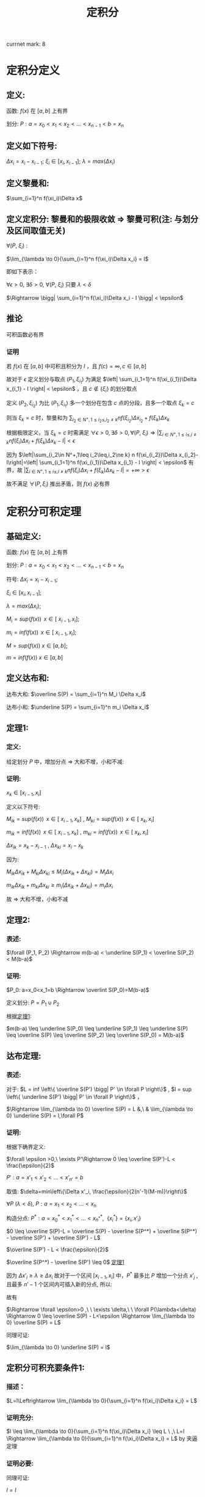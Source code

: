 #+LATEX_CLASS: ctexart
#+OPTIONS: ^:nil
#+TITLE: 定积分

currnet mark: 8

* 定积分定义

** 定义: 

函数: $f(x)$ 在 $\left[a,b\right]$ 上有界

划分: $P: a=x_0<x_1<x_2<...<x_{n-1}<b=x_n$ 

** 定义如下符号:

$\Delta x_i=x_i-x_{i-1}$; $\xi_i \in \left[ x_i, x_{i-1}
\right]$; $\lambda=max(\Delta x_i)$

** 定义黎曼和:

$\sum_{i=1}^n f(\xi_i)\Delta x$

** <<MK6>>定义定积分: 黎曼和的极限收敛 $\Rightarrow$ 黎曼可积(注: 与划分及区间取值无关)

$\forall (P,\ \xi_i)$ :

$\lim_{\lambda \to 0}{\sum_{i=1}^n f(\xi_i)\Delta x_i} = I$ 

即如下表示：

$\forall \epsilon > 0$, $\exists \delta > 0$, $\forall (P,\ \xi_i)$ 只要 $\lambda < \delta$ 

$\Rightarrow \bigg| \sum_{i=1}^n f(\xi_i)\Delta x_i - I \bigg| < \epsilon$

** <<MK4>>推论

可积函数必有界

*** 证明

若 $f(x)$ 在 $[a,b]$ 中可积且积分为 $I$ ，且 $f(c)=\infty,c\in[a,b]$ 

故对于 $\epsilon$ 定义划分与取点 $(P_1,\xi_{i_1})$ 为满足 $\left| \sum_{i_1=1}^n f(\xi_{i_1})\Delta x_{i_1} - I \right| < \epsilon$ ，且 $c\not\in\{\xi_i\}$ 的划分取点

定义  $(P_2,\xi_{i_2})$ 为比 $(P_1,\xi_{i_1})$ 多一个划分在包含 $c$ 点的分段，且多一个取点 $\xi_k=c$

则当 $\xi_k=c$ 时，黎曼和为 $\sum_{i_2\in N^+,1\leq i_2\leq,i_2\ne k} n f(\xi_{i_2})\Delta x_{i_2}+f(\xi_k)\Delta x_k$

根据极限定义，当 $\xi_k=c$ 时需满足 $\forall \epsilon > 0,\exists \delta > 0,\forall (P,\ \xi_i)\Rightarrow \left|\sum_{i\in N^+,1\leq i\leq,i\ne k} n f(\xi_i)\Delta x_i+f(\xi_k)\Delta x_k-I\right|<\epsilon$ 

因为 $\left|\sum_{i_2\in N^+,1\leq i_2\leq,i_2\ne k} n f(\xi_{i_2})\Delta x_{i_2}-I\right|=\left| \sum_{i_1=1}^n f(\xi_{i_1})\Delta x_{i_1} - I \right| < \epsilon$ 有界，故 $\left|\sum_{i\in N^+,1\leq i\leq,i\ne k} n f(\xi_i)\Delta x_i+f(\xi_k)\Delta x_k-I\right|=+\infty>\epsilon$ 

故不满足 $\forall (P,\xi_i)$ 推出矛盾，则 $f(x)$ 必有界

* 定积分可积定理

** 基础定义:

函数: $f(x)$ 在 $\left[a,b\right]$ 上有界

划分: $P: a=x_0<x_1<x_2<...<x_{n-1}<b=x_n$ 

符号: $\Delta x_i=x_i-x_{i-1}$;

     $\xi_i \in \left[ x_i, x_{i-1} \right]$;
    
     $\lambda=max(\Delta x_i)$;

     $M_i = sup(f(x))\,\ x \in \left[\ x_{i-1}, x_i \right]$;

     $m_i = inf(f(x))\,\ x \in \left[\ x_{i-1}, x_i \right]$;

     $M = sup(f(x))\ x \in \left[ a,b \right]$;

     $m = inf(f(x))\ x\in \left[ a,b \right]$

** 定义达布和:

达布大和: $\overline S(P) = \sum_{i=1}^n M_i \Delta x_i$

达布小和: $\underline S(P) = \sum_{i=1}^n m_i \Delta x_i$

** <<L1>> 定理1: 

*** 定义:

给定划分 $P$ 中，增加分点 $\Rightarrow$ 大和不增，小和不减:

*** 证明:

$x_k \in \left[ x_{i-1}, x_i \right]$

定义以下符号: 

$M_{ik} = sup(f(x))\,\ x \in \left[\ x_{i-1}, x_k \right]$ , $M_{ki} = sup(f(x))\,\ x \in \left[\ x_k, x_i \right]$

$m_{ik} = inf(f(x))\,\ x \in \left[\ x_{i-1}, x_k \right]$ , $m_{ki} = inf(f(x))\,\ x \in \left[\ x_k, x_i \right]$

$\Delta x_{ik} = x_k - x_{i - 1}$ , $\Delta x_{ki} = x_i - x_k$ 

因为:

$M_{ik} \Delta x_{ik}  + M_{ki} \Delta x_{ki} \leq M_i (\Delta x_{ik} + \Delta x_{ki}) = M_i \Delta x_i$

$m_{ik} \Delta x_{ik}  + m_{ki} \Delta x_{ki} \geq m_i (\Delta x_{ik} + \Delta x_{ki}) = m_i \Delta x_i$

故 $\Rightarrow$ 大和不增，小和不减

** 定理2:

*** 表述:

$\forall (P_1, P_2) \Rightarrow m(b-a) < \underline S(P_1) < \overline S(P_2) < M(b-a)$

*** 证明:

$P_0: a=x_0<x_1=b \Rightarrow \overlint S(P_0)=M(b-a)$

定义划分: $P = P_1 \cup P_2$

根据[[L1][定理1]]:

$m(b-a) \leq \underline S(P_0) \leq \underline S(P_1) \leq \underline
S(P) \leq \overline S(P) \leq \overline S(P_2) \leq \overline S(P_0) = M(b-a)$

** 达布定理:

*** 表述:
对于: $L = inf \left\{ \overline S(P') \bigg| P' \in \forall P \right\}$ , $l = sup \left\{ \underline S(P') \bigg| P' \in \forall P \right\}$ ，

$\Rightarrow \lim_{\lambda \to 0} \overline S(P) = L &,\ & \lim_{\lambda \to 0} \underline S(P) = l,\forall P$

*** 证明:

根据下确界定义:

$\forall \epsilon >0,\ \exists P'\Rightarrow 0 \leq \overline S(P')-L < \frac{\epsilon}{2}$

$P': a=x'_1<x'_2<...<x'_{n'}=b$

取值: $\delta=min\left\{\Delta x'_i, \frac{\epsilon}{2(n'-1)(M-m)}\right\}$

$\forall P\ (\lambda<\delta)\text{,\ } P: a=x_1<x_2<...<x_n$

构造分点: $P^*: a=x^*_0<x^*_1<...<x_{n^*}^*,\ \ \{x_i^*\} = \{x_i,x'_i \}$

$0 \leq \overline S(P)-L = \overline S(P) - \overline S(P^*) + \overline S(P^*) - \overline S(P') + \overline S(P') - L$

$\overline S(P') - L < \frac{\epsilon}{2}$

$\overline S(P^*) - \overline S(P') \leq 0$ [[L1][定理1]]

因为 $\Delta x'_i \geq \lambda \geq \Delta x_i$ 故对于一个区间 $\left[x_{i-1},x_i\right]$ 中，$P^*$ 最多比 $P$ 增加一个分点 $x'_j$ , 且最多 $n'-1$ 个区间内可插入新的分点, 所以:

\begin{aligned}
\overline S(P) - \overline S(P^*) &= \sum_{i=1}^n M_i(x_i-x_{i-1}) - \sum_{j=1}^{n^*} M_j(x^*_j-x^*_{j-1}) \\
                                  &= \sum_{i:\exists x_{i-1}<x^*_j<x_i}\left\{ M_i(x_i-x_{i-1}) - M_{ij}(x^*_j-x_{i-1}) - M_{ji}(x_i-x^*_j)\right\} \\
                                  &\leq \sum_{i:\exists x_{i-1}<x^*_j<x_i} \left\{M_i(x_i-x_{i-1}) - m_i(x_i-x_{i-1})\right\} \\
                                  &= \sum_{i:\exists x_{i-1}<x^*_j<x_i} \left\{(M-m)\Delta x_i \right\} \\
                                  &\leq \sum_{i:\exists x_{i-1}<x^*_j<x_i} \left\{\frac{\epsilon}{2(n'-1)} \right\} \\
                                  &\leq \frac{\epsilon}{2}
\end{aligned}

故有 

\begin{aligned}
0\leq&\overline S(P)-L\\
=&\overline S(P)-\overline S(P^*)+\overline S(P^*)-\overline S(P')+\overline S(P')-L\\
\leq&\overline S(P)-\overline S(P^*)+\overline S(P')-L\\
<&\frac{\epsilon}{2}+\frac{\epsilon}{2}\\
=&\epsilon
\end{aligned}

$\Rightarrow \forall \epsilon>0 ,\ \  \exists \delta,\ \  \forall P(\lambda<\delta) \Rightarrow 0 \leq \overline S(P) - L<\epsilon \Rightarrow \lim_{\lambda \to 0} \overline S(P) = L$

同理可证:

$\lim_{\lambda \to 0} \underline S(P) = l$

** 定积分可积充要条件1:

*** 描述：

 $L=l\Leftrightarrow \lim_{\lambda \to 0}{\sum_{i=1}^n f(\xi_i)\Delta x_i} = L$

*** 证明充分:

$l \leq \lim_{\lambda \to 0}{\sum_{i=1}^n f(\xi_i)\Delta x_i} \leq L
\ ,\  L=l \Rightarrow \lim_{\lambda \to 0}{\sum_{i=1}^n f(\xi_i)\Delta
x_i} = L$ by 夹逼定理

*** 证明必要:

\begin{aligned}
&\forall \epsilon>0,\  \exists \delta,\ \forall P\ \&\  \forall \xi_i \in [x_{i-1},x_i]\\
&\lambda<\delta \Rightarrow \bigg| \sum_{i=1}^n f(\xi_i)\Delta x_i - I \bigg| < \frac{\epsilon}{2}\\
&\xi'_i:0 \leq M_i-f(\xi'_i)<\frac{\epsilon}{2(b-a)}\\
&\bigg|\sum_{i=1}^n M_i\Delta x_i - I\bigg| \\
&= \bigg|\sum_{i=1}^n M_i\Delta x_i - \sum_{i=1}^n f(\xi'_i)\Delta x_i+ \sum_{i=1}^n f(\xi'_i)\Delta x_i - I\bigg|\\
&\leq \bigg| \sum_{i=1}^n M_i\Delta x_i - \sum_{i=1}^n f(\xi'_i)\Delta x_i \bigg| + \bigg|\sum_{i=1}^n f(\xi'_i)\Delta x_i - I\bigg|\\
&\leq \epsilon\Rightarrow L=I 
\end{aligned}

同理可证:

$l=I$

** <<MK1>>定积分可积充要条件2:

*** 描述:

\begin{aligned}
&\omega_i=M_i-m_i \\
&\lim_{\lambda \to 0} \overline S(P)=\lim_{\lambda \to 0} \underline S(P) \Leftrightarrow \forall P:\lim_{\lambda \to 0} \sum_{i=1}^n \omega_i \Delta x_i = 0
\end{aligned}

*** 证明充分:


\begin{aligned}
&\because \lim_{\lambda \to 0} \overline S(P)=\lim_{\lambda \to 0}\underline S(P) =I \ \&\ \underline S(P) \leq l = I = L \leq \overline S(P)\\
&\therefore \forall \epsilon>0\\ 
&\exists \delta_1,\ \forall \lambda_1<\delta_1 \Rightarrow \forall P_1,\ \overline S(P_1) - I < \frac{\epsilon}{2} \\
&\exists \delta_2,\ \forall \lambda_2<\delta_2 \Rightarrow \forall P_2,\ I - \underline S(P_2) < \frac{\epsilon}{2} \\
&\therefore \forall \lambda < min(\delta_1, \delta_2) \Rightarrow \forall P,\ \overline S(P) - I + I - \underline S(P)=\overline S(P)-\underline S(P)=\sum_{i=1}^n \omega_i \Delta x_i<\epsilon 
\end{aligned}

*** 证明必要:

\begin{aligned}
&\because \lim_{\lambda \to 0} \sum_{i=1}^n \omega_i \Delta x_i = 0\ \&\ \underline S(P) \leq l = I = L \leq \overline S(P)\\
&\therefore \forall \epsilon>0,\ \exists \delta,\ \forall \lambda<\delta \Rightarrow \forall P:\ \  \sum_{i=1}^n \omega_i \Delta x_i < \epsilon\\
&\sum_{i=1}^n \omega_i \Delta x_i\\
&=\sum_{i=1}^n (M_i-m_i) \Delta x_i\\
&=\sum_{i=1}^n M_i \Delta x_i - \sum_{i=1}^n m_i \Delta x_i\\
&=\overline S(P) - \underline S(P) \\
&=\left[ \overline S(P) - I \right] + \left[ I - \underline S(P) \right]<\epsilon\\
&\because \left[ \overline S(P) - I \right]>0 \ \&\ \left[ I - \underline S(P) \right]>0\\
&\therefore \forall \epsilon>0,\ \exists \delta,\ \forall \lambda<\delta\\
&\Rightarrow \forall P\\
&\overline S(P) - I < \epsilon\\
&I - \underline S(P) < \epsilon
\end{aligned}

*** <<MK3>>推论1

若 $f(x)$ 在闭区间 $[a,b]$ 连续，则 $f(x)$ 必可积

**** 证明

要证明推论，可用条件 $\lim_{\lambda \to 0} \sum_{i=1}^n \omega_i \Delta x_i = 0$ 即 $\forall \epsilon_1>0,\exists\delta\Rightarrow \forall P(\lambda<\delta),\sum_{i=1}^n \omega_i \Delta x_i<\epsilon_1$

根据[[K3][康托定理]]可得 $f(x)$ 在 $[a,b]$ 上一致连续，则有 $\forall \epsilon_2>0,\ \exists \delta'>0, \forall |x-y|<\delta'\Rightarrow |f(x)-f(y)|<\epsilon_2$

取 $\epsilon_2=\frac{\epsilon_1}{b-a},\delta=\delta'$ 

则有 $\sum_{i=1}^n\omega_i\Delta x_i<\sum_{i=1}^n\epsilon_2\Delta x_i=\epsilon_2\sum_{i=1}^n\Delta x_i=\frac{\epsilon_1}{b-a}(b-a)=\epsilon_1$

*** 推论2

若 $f(x)$ 在闭区间 $[a,b]$ 单调，则 $f(x)$ 必可积

**** 证明

因为单调有界，则 $f(a)\leq f(x)\leq f(b),x\in[a,b]$ 故有 $0\leq f(x_1)-f(x_2)\leq f(b)-f(a),x_2>x_1,\{x_2,x_2\}\subset[a,b]$

且 $\sum_{i=1}^n\omega_i=\sum_{i=1}^n(f(x_i)-f(x_{i-1}))=f(x_n)-f(x_0)=f(b)-f(a)$

$\forall \epsilon>0$ 取 $\lambda=\frac{\epsilon}{2[f(b)-f(a)]}$ 

则有 $\sum_{i=1}^n\omega_i\Delta x_i\leq\sum_{i=1}^n\omega_i\frac{\epsilon}{2[f(b)-f(a)]}=\frac{\epsilon}{f(b)-f(a)}\sum_{i=1}^n\omega_i=\frac{\epsilon}{2[f(b)-f(a)]}[f(b)-f(a)]=\frac{\epsilon}{2}<\epsilon$

** <<MK2>>定积分可积充要条件3:

*** 描述:

\begin{aligned}
&\omega_i=M_i-m_i \\
&\forall \epsilon > 0, \exists P:\ \sum_{i=1}^n \omega_i \Delta x_i < \epsilon \Leftrightarrow\forall P: \lim_{\lambda \to 0} \sum_{i=1}^n \omega_i \Delta x_i = 0
\end{aligned}

*** 证明充分:

**** 准备工作:

假设 $P^*$ 为在分点 $P$ 上增加分点，根据[[L1][定理1]] (增加分点，大和不增，小和不减):

\begin{aligned}
&\sum_{i=1}^n M_i \Delta x_i \geq \sum_{j=1}^{n^*} M^*_j \Delta x^*_j\\
&-\sum_{i=1}^n m_i \Delta x_i \geq -\sum_{j=1}^{n^*} m^*_j \Delta x^*_j\\
&\Rightarrow \sum_{i=1}^n M_i \Delta x_i-\sum_{i=1}^n m_i \Delta x_i \geq \sum_{j=1}^{n^*} M^*_j \Delta x^*_j -\sum_{j=1}^{n^*} m^*_j \Delta x^*_j\\
&\Rightarrow \sum_{i=1}^n \omega_i \Delta x_i \geq \sum_{j=1}^{n^*} \omega^*_j \Delta x^*_j
\end{aligned}

且:

\begin{aligned}
&\omega_i=M_i-m_i \geq 0
\end{aligned}

**** 证明:

$\forall \epsilon >0,\ \exists P'\Rightarrow 0 \leq \sum_{i=1}^{n'} \omega_i \Delta x'_i < \frac{\epsilon}{2}$

$P': a=x'_1<x'_2<...<x'_{n'}=b$

取值: $\delta=\min\left\{\Delta x'_i, \frac{\epsilon}{2(n'-1)(M-m)}\right\}$

$\forall P\ (\lambda<\delta)\text{,\ } P: a=x_1<x_2<...<x_n$

构造分点: $P^*: a=x^*_0<x^*_1<...<x_{n^*}^*,\ \ \{x_i^*\} = \{x_i,x'_i \}$

因为 $\Delta x'_i \geq \lambda \geq \Delta x_i$ 故对于一个区间 $\left[x_{i-1},x_i\right]$ 中，$P^*$ 最多比 $P$ 增加一个分点 $x'_j$ , 且最多 $n'-1$ 个区间内可插入新的分点, 所以:

\begin{aligned}
\sum_{i=1}^n \omega_i \Delta x_i - \sum_{j=1}^{n^*} \omega^*_j \Delta x^*_j &= \sum_{i=1}^n \omega_i(x_i-x_{i-1}) - \sum_{j=1}^{n^*} \omega^*_j(x^*_j-x^*_{j-1}) \\
                                  &= \sum_{i:\exists x_{i-1}<x^*_j<x_i}\left\{ \omega_i(x_i-x_{i-1}) - \omega_{ij}(x^*_j-x_{i-1}) - \omega_{ji}(x_i-x^*_j)\right\} \\
                                  &\leq \sum_{i:\exists x_{i-1}<x^*_j<x_i} \left\{\omega_i(x_i-x_{i-1})\right\} \\
                                  &\leq \sum_{i:\exists x_{i-1}<x^*_j<x_i} \left\{(M-m)\Delta x_i \right\} \\
                                  &\leq \sum_{i:\exists x_{i-1}<x^*_j<x_i} \left\{\frac{\epsilon}{2(n'-1)} \right\} \\
                                  &\leq \frac{\epsilon}{2}
\end{aligned}

组合上列条件:

\begin{aligned}
\sum_{i=1}^n \omega_i \Delta x_i &=\left\{\sum_{i=1}^n \omega_i \Delta x_i-\sum_{i=1}^{n^*} \omega^*_i \Delta x^*_i \right\} + \left\{\sum_{i=1}^{n^*} \omega^*_i \Delta x^*_i - \sum_{i=1}^{n'} \omega'_i \Delta x_i \right\} + \left\{\sum_{i=1}^{n'} \omega'_i \Delta x_i-0\right\}\\
                                 &\leq \frac{\epsilon}{2} + 0 + \frac{\epsilon}{2} + 0 \\
                                 &= \epsilon
\end{aligned}

所以:

\begin{aligned}
&\left\{ \forall \epsilon > 0, \exists P:\ \sum_{i=1}^n \omega_i \Delta x_i < \epsilon \right\} \Rightarrow \left\{ \forall \epsilon>0,\ \exists \delta,\ \forall \lambda<\delta \Rightarrow \forall P:\ \sum_{i=1}^n \omega_i \Delta x_i \leq \epsilon \right\}
\end{aligned}

*** 证明必要

由[[MK1][可积充要条件2]]可知定积分可积 $\Rightarrow \lim_{\lambda \to 0} \sum_{i=1}^n \omega_i \Delta x_i = 0$

故写出详细定义 $\forall \epsilon>0, \exists \delta, \forall \lambda<\delta\Rightarrow \forall P(\lambda<\delta),\left|\sum_{i=1}^n \omega_i \Delta x_i-0\right|<\epsilon$

且因为 $\omega_i\geq0$ 则有 $\forall\epsilon>0 \exists P(\lambda<\delta)\Righarrow \sum_{i=1}^n \omega_i \Delta x_i<\epsilon$

*** 推论

函数 $f(x)$ 在闭区间 $[a,b]$ 上只有 $k<\infty$ 个不连续点，则 $f(x)$ 必可积

**** 证明

假设不连续点为 $x^*_1<x^*_2<...<x^*_k$ 则有

$\sum_{i=1}^n \omega_i \Delta x_i=\sum_{i=1}^k \omega^*_i \Delta x_i+\sum_{1\leq i\leq n,\{x^*_i\}\cap \{[x_{i-1},x_i]\}=\varnothing }\omega_i \Delta x_i$

当 $\lambda<\delta'=\frac{\epsilon}{2k(M-m)}$ 时则有 

\begin{aligned}
&\forall P\Rightarrow\sum_{i=1}^k \omega^*_i \Delta x_i\leq (M-m)\sum_{i=1}^k \Delta x_i<(M-m)k\frac{\epsilon}{2k(M-m)}\\
\therefore & \sum_{i=1}^k \omega^*_i \Delta x_i<\frac{\epsilon}{2k(M-m)},\forall P\\
\end{aligned}

另外 $\sum_{1\leq i\leq n,\{x^*_i\}\cap \{[x_{i-1},x_i]\}=\varnothing }\omega_i \Delta x_i$ 可视为为多个连续函数的黎曼和

假设包含 $x^*_j$ 包含在划分 $[x_{l_j},x_{u_j}]$ 中 $u_0=0,l_{k+1}=n$ 则

\begin{aligned}
&\sum_{1\leq i\leq n,\{x^*_i\}\cap \{[x_{i-1},x_i]\}=\varnothing }\omega_i \Delta x_i=\sum_{j=1}^{k+1}\left\{\sum_{i=u_{j-1}}^{l_j} \omega_i \Delta x_i\right\}\\
\end{aligned}

其中，任何一个 $\sum_{i=u_{j-1}}^{l_j} \omega_i \Delta x_i$ 可看成在 $[x_{u_{j-1}},x_{l_j}]$ 上的连续函数，则根据[[MK3][推论1]]以及[[MK1][可积充要条件2]] $\forall \epsilon>0,\exists \delta_j,\forall \lambda<\delta_j\Rightarrow \forall P,\sum_{i=u_{j-1}}^{l_j} \omega_i \Delta x_i<\frac{\epsilon}{2(k+1)}$

则当 $\lambda<min(\delta_j)$ 时

\begin{aligned}
\sum_{1\leq i\leq n,\{x^*_i\}\cap \{[x_{i-1},x_i]\}=\varnothing }\omega_i \Delta x_i&=\sum_{j=1}^{k+1}\left\{\sum_{i=u_{j-1}}^{l_j} \omega_i \Delta x_i\right\}\\
&<\sum_{j=1}^{k+1}\left\{\frac{\epsilon}{2(k+1)}\right\}\\
&=\frac{\epsilon}{2(k+1)}(k+1)\\
&=\frac{\epsilon}{2}\\
\end{aligned}

故当 $\lambda<min(\delta',min(\delta_j))$ 时

\begin{aligned}
\sum_{i=1}^n \omega_i \Delta x_i&=\sum_{i=1}^k \omega^*_i \Delta x_i+\sum_{1\leq i\leq n,\{x^*_i\}\cap \{[x_{i-1},x_i]\}=\varnothing }\omega_i \Delta x_i\\
&=\sum_{i=1}^k \omega^*_i \Delta x_i+\sum_{j=1}^{k+1}\left\{\sum_{i=u_{j-1}}^{l_j} \omega_i \Delta x_i\right\}\\
&<\frac{\epsilon}{2}+\frac{\epsilon}{2}\\
&=\epsilon\\
\end{aligned}

* 定积分基本性质

** <<MK5>>线性

*** 描述

若 $f(x),g(x)$ 在区间 $[a,b]$ 上可积，则有 $\int_a^b Af(x)+Bg(x)dx$ 在 $[a,b]$ 上也可积且 $\int_a^b Af(x)+Bg(x)dx=A\int_a^b f(x)dx+B\int_a^b g(x)dx$

*** 证明

$\forall (P,\ \xi_i)$ 写出黎曼和为 $\lim_{\lambda \to 0}\sum_{i=1}^n [Af(\xi_i)+Bg(\xi_i)]\Delta x_i$

根据极限四则运算 $\lim_{\lambda \to 0}{\sum_{i=1}^n [Af(\xi_i)+Bg(\xi_i)]\Delta x_i}=A\lim_{\lambda \to 0}\sum_{i=1}^n f(\xi_i) \Delta x_i+B\lim_{\lambda \to 0}\sum_{i=1}^n g(\xi_i) \Delta x_i$ 

又因为 $f(x),g(x)$ 在区间 $[a,b]$ 上可积，则黎曼和收敛，故 $\int_a^b \{Af(x)+Bg(x)\}dx$ 亦可积 

故写成 $\int_a^b \{Af(x)+Bg(x)\}dx=A\int_a^b f(x)dx+B\int_a^b g(x)dx$

*** 推论

若 $f(x)$ 在区间 $[a,b]$ 上可积， $g(x)$ 仅在有限点与 $f(x)$ 取值不同，则 $g(x)$ 也在 $[a,b]$ 上可积且 $\int_a^b f(x) dx=\int_a^b g(x)dx$

**** 证明

假设不连续点为 $x^*_1<x^*_2<...<x_h<...<x^*_k$ 则 $\forall (P,\xi_i)$ 写出两式相减黎曼和 $\sum_{i=1}^n \left\{f(\xi_i)-g(\xi_i)\right\}\Delta x_i$

假设 $\{x_{v_j}|0\leq j\leq u,j\in N^+\}=\{\xi_i\}\cap\{x^*_h\}$ 故 $u\leq k$ 则有 

\begin{aligned}
\sum_{i=1}^n \left\{f(\xi_i)-g(\xi_i)\right\}\Delta x_i&=\sum_{j=1}^u \left\{f(\xi_{v_j})-g(\xi_{v_j})\right\}\Delta x_{v_j}
\end{aligned}

定义 $M=max\{|f(x)-g(x)|\}$ 故 $\forall \epsilon>0$ 取 $\delta=\frac{\epsilon}{kM}$ 故 $\forall \lambda<\delta$ 有 

\begin{aligned}
&\left|\sum_{j=1}^u \left\{f(\xi_{v_j})-g(\xi_{v_j})\right\}\Delta x_{v_j}\right|\leq \sum_{j=1}^u \left|f(\xi_{v_j})-g(\xi_{v_j})\right|\Delta x_{v_j}\\
&\leq \sum_{j=1}^u M\Delta x_{v_j}< \sum_{j=1}^u M\frac{\epsilon}{kM}=uM\frac{\epsilon}{kM}\leq kM\frac{\epsilon}{kM}\\
&=\epsilon\\
\end{aligned}

综上所述 $\forall \epsilon>0, \exists \delta, \forall \lambda<\delta\Rightarrow \forall(P,\xi_i),\left|\sum_{i=1}^n \left\{f(\xi_i)-g(\xi_i)\right\}\Delta x_i-0\right|<\epsilon$ 即为 $f(x)-g(x)$ 在 $[a,b]$ 上可积，且积分为 $0$ 的定义

则记作 $\int_a^b f(x)-g(x) dx=0$ 又根据定积分线性性质 $f(x),f(x)-g(x)$ 可积，则 $f(x)+g(x)-f(x)=g(x)$ 也可积

且 $\int_a^b f(x)+g(x)-f(x)dx=\int_a^b g(x)dx=\int_a^b f(x)dx+\int_a^b f(x)-g(x)dx=\int_a^b f(x)dx$

** 乘积可积

若 $f(x),g(x)$ 在 $[a,b]$ 上可积，则 $f(x)g(x)$ 在 $[a,b]$ 上也可积

*** 证明

若 $f(x),g(x)$ 在 $[a,b]$ 上可积，根据[[MK4][定积分定义推论]] $f(x),g(x)$ 必有界，假设 $|f(x)|\leq M,|g(x)|\leq M$

则有

\begin{aligned}
&\forall x_1,x_2\in [a,b]\\
&\Rightarrow\\ 
&|f(x_1)g(x_1)-f(x_2)g(x_2)|\\
&=|f(x_1)g(x_1)-f(x_1)g(x_2)+f(x_1)g(x_2)-f(x_2)g(x_2)|\\
&\leq|f(x_1)||g(x_1)-g(x_2)|+|g(x_2)||f(x_1)-f(x_2)|\\
&\leq M[|g(x_1)-g(x_2)|+|f(x_1)-f(x_2)|]$
\end{aligned}

定义在区间 $[x_{i-1},x_i]$ 中 $f(x)g(x)$ 当 $\omega_i=f(x_{i_M})g(x_{i_M})-f(x_{i_m})g(x_{i_m}),\omega_i^f,\omega_i^g$ 分别为函数 $f(x)g(x),f(x),g(x)$ 的振幅，则

\begin{aligned}
&\lim_{\lambda \to 0} \sum_{i=1}^n \omega_i \Delta x_i=\lim_{\lambda \to 0} \sum_{i=1}^n [f(x_{i_M})g(x_{i_M})-f(x_{i_m})g(x_{i_m})] \Delta x_i\\
&=\lim_{\lambda \to 0} \sum_{i=1}^n [|f(x_{i_M})g(x_{i_M})-f(x_{i_m})g(x_{i_m})|] \Delta x_i\\
&\leq \lim_{\lambda \to 0} \sum_{i=1}^n M[|f(x_{i_M})-f(x_{i_m})|+|g(x_{i_M})-g(x_{i_m})|] \Delta x_i\\
&=M\left\{ \lim_{\lambda \to 0} \sum_{i=1}^n|f(x_{i_M})-f(x_{i_m})|\Delta x_i+\lim_{\lambda \to 0} \sum_{i=1}^n|g(x_{i_M})-g(x_{i_m})|\Delta x_i\right\}\\
\because &|f(x_{i_M})-f(x_{i_m})|\leq \omega_i^f,|g(x_{i_M})-g(x_{i_m})|\leq \omega_i^g\\
\therefore &\lim_{\lambda \to 0} \sum_{i=1}^n \omega_i \Delta x_i\\
&\leq M\left\{ \lim_{\lambda \to 0} \sum_{i=1}^n|f(x_{i_M})-f(x_{i_m})|\Delta x_i+\lim_{\lambda \to 0} \sum_{i=1}^n|g(x_{i_M})-g(x_{i_m})|\Delta x_i\right\}\\
&\leq M\left\{ \lim_{\lambda \to 0} \sum_{i=1}^n\omega_i^f\Delta x_i+\lim_{\lambda \to 0} \sum_{i=1}^n\omega_i^g\Delta x_i\right\}\\
\end{aligned}

因为 $f(x),g(x)$ 可积，则根据[[MK1][定积分可积充要条件2]] $\lim_{\lambda \to 0} \sum_{i=1}^n\omega_i^f\Delta x_i=\lim_{\lambda \to 0} \sum_{i=1}^n\omega_i^g\Delta x_i=0$ 故有

$0\leq\lim_{\lambda \to 0} \sum_{i=1}^n \omega_i \Delta x_i\leq M\left\{ \lim_{\lambda \to 0} \sum_{i=1}^n\omega_i^f\Delta x_i+\lim_{\lambda \to 0} \sum_{i=1}^n\omega_i^g\Delta x_i\right\}=M\left\{0+0\right\}=0$

根据夹逼定理 $\lim_{\lambda \to 0} \sum_{i=1}^n \omega_i \Delta x_i=0$ 同样根据[[MK1][定积分可积充要条件2]]可得 $f(x)g(x)$ 可积

** <<MK8>>保序

若 $f(x),g(x)$ 在 $[a,b]$ 上可积，且有 $f(x)\geq g(x),x\in [a,b]$ 则有 $\int_a^b f(x) dx\geq \int_a^b g(x) dx$

*** 证明

根据[[MK5][线性性质]] $\int_a^b f(x) dx-\int_a^b g(x) dx=\int_a^b [f(x)-g(x)] dx$ 且 $f(x)-g(x)\geq 0$ 故推出 $\int_a^b f(x) dx-\int_a^b g(x) dx=\int_a^b [f(x)-g(x)] dx\geq 0\Rightarrow \int_a^b f(x) dx\geq \int_a^b g(x) dx$

** 绝对可积

若 $f(x)$ 在 $[a,b]$ 上可积则 $|f(x)|$ 在 $[a,b]$ 上也可积，且有 $\left|\int_a^b f(x)dx\right|\leq\int_a^b|f(x)|dx$

*** 证明

**** 证明可积

$f(x)$ 可积，则根据[[MK1][定积分可积充要条件2]] $\lim_{\lambda \to 0} \sum_{i=1}^n \omega_i^f \Delta x_i = 0$

定义 $g(x)=|f(x)|$ 则有 $\omega_i^g\leq \omega_i^f\Rightarrow 0\leq\lim_{\lambda \to 0} \sum_{i=1}^n \omega_i^g \Delta x_i\leq \lim_{\lambda \to 0} \sum_{i=1}^n \omega_i^f \Delta x_i=0$

根据夹逼定理 $\lim_{\lambda \to 0} \sum_{i=1}^n \omega_i^g \Delta x_i=0$ 根据[[MK1][定积分可积充要条件2]] $g(x)=|f(x)|$ 可积

**** 证明不等式

由于 $-|f(x)|\leq f(x)\leq|f(x)|$ 故根据[[MK8][保序性]]可得 $\int_a^b-|f(x)|dx\leq \int_a^b f(x)dx\leq\int_a^b|f(x)|dx$

根据[[MK5][线性]] $-\int_a^b|f(x)|dx\leq \int_a^b f(x)dx\leq\int_a^b|f(x)|dx\Rightarrow \left|\int_a^b f(x)dx\right|\leq\int_a^b|f(x)|dx$

** <<MK7>>区间可加

（1）若 $f(x)$ 在 $[a,b]$ 上可积，对于任意 $c\in[a,b]$ , $f(x)$ 在 $[a,c],[c,b]$ 上都可积

（2）若 $f(x)$ 在 $[a,c],[c,b]$ 上都可积，则有 $\int_a^b f(x)dx=\int_a^c f(x)dx+\int_c^b f(x)dx$

*** 证明

**** 证明（1）

根据[[MK1][定积分可积充要条件2]]， $f(x)$ 在 $[a,b]$ 上可积可有 $\forall P\Rightarrow \lim_{\lambda \to 0} \sum_{i=1}^n \omega_i \Delta x_i = 0$

即 $\forall \epsilon>0,\exists \delta,\forall \lambda<\delta\Rightarrow \forall P,\sum_{i=1}^n \omega_i \Delta x_i<\epsilon$

则存在 $P$ 其中1个分点正好为 $C$ ，表述为 $\forall \epsilon >0,\exists P\Rightarrow \sum_{i=1}^k \omega_i \Delta x_i+\sum_{i=k+1}^n \omega_i \Delta x_i<\epsilon$

其中 $x_k=c$ 又因为 $\sum_{i=1}^k \omega_i \Delta x_i>0,\sum_{i=k+1}^n \omega_i \Delta x_i>0$ 故有 

$\forall \epsilon >0,\exists P\Rightarrow \sum_{i=1}^n \omega_i \Delta x_i<\epsilon$ 对于 $x\in[a,c]$

$\forall \epsilon >0,\exists P\Rightarrow \sum_{i=1}^n \omega_i \Delta x_i<\epsilon$ 对于 $x\in[c,b]$

根据[[MK2][定积分可积充要条件3]]推出 $f(x)$ 在 $[a,c],[c,b]$ 上都可积

**** 证明（2）

因为 $f(x)$ 在 $[a,c],[c,b]$ 上可积，则根据[[MK1][定积分可积充要条件2]] 

$\forall \epsilon >0,\exists \delta,\forall \lambda<\delta\Rightarrow \forall P_1, \sum_{i=1}^n \omega_i \Delta x_i<\frac{\epsilon}{2}$ 对于 $x\in[a,c]$

$\forall \epsilon >0,\exists \delta,\forall \lambda<\delta\Rightarrow \forall P_2, \sum_{i=1}^n \omega_i \Delta x_i<\frac{\epsilon}{2}$ 对于 $x\in[c,b]$

则 $\forall \epsilon >0,\exists P\Rightarrow \forall P, \sum_{i=1}^n \omega_i \Delta x_i=\sum_{i=1}^k \omega_i \Delta x_i+\sum_{i=k+1}^n \omega_i \Delta x_i<\frac{\epsilon}{2}+\frac{\epsilon}{2}=\epsilon$ 当 $P$ 的划分为上述 $P_1,P_2$ 的组合时 

故根据[[MK2][定积分可积充要条件3]]推出 $f(x)$ 在 $[a,b]$ 可积

**** 证明 $\int_a^b f(x)dx=\int_a^c f(x)dx+\int_c^b f(x)dx$

根据定积分定义，$\lim_{\lambda \to 0}{\sum_{i=1}^n f(\xi_i)\Delta x_i} = I$ 与划分 $P$ 取点 $\xi_i$ 无关

已经证明 $f(x)$ 在 $[a,b]$ 可积，故 $\lim_{\lambda \to 0}{\sum_{i=1}^n f(\xi_i)\Delta x_i} = I$ 对于任意划分与取点成立

取一类划分 $P'=\{x_i^{'}\}$ 使得其中一点 $x_k^{'}=c$ 则根据极限四则运算，上式可写成

\begin{aligned}
\lim_{\lambda \to 0}{\sum_{i=1}^n f(\xi_i^{'})\Delta x_i^{'}}&=\lim_{\lambda \to 0}\left\{\sum_{i=1}^k f(\xi_i^{'} )+\sum_{i=k+1}^n f(\xi_i^{'})\right\}\Delta x_i^{'}\\
&=\lim_{\lambda \to 0}\sum_{i=1}^k f(\xi_i^{'})\Delta x_i^{'}+\lim_{\lambda \to 0}\sum_{i=k+1}^n f(\xi_i^{'})\Delta x_i^{'}\\
\end{aligned}

根据积分定义 

\begin{aligned}
&\lim_{\lambda \to 0}{\sum_{i=1}^n f(\xi_i^{'})\Delta x_i^{'}}=\int_a^b f(x)dx\\
&\lim_{\lambda \to 0}\sum_{i=1}^k f(\xi_i^{'})\Delta x_i^{'}=\int_a^c f(x) dx\\
&\lim_{\lambda \to 0}\sum_{i=k+1}^n f(\xi_i^{'})\Delta x_i^{'}=\int_c^b f(x)dx\\
\end{aligned}

故推出 $\int_a^b f(x)dx=\int_a^c f(x)dx+\int_c^b f(x)dx$

* 牛顿莱布尼茨公式

** <<L1>>定理1:

*** 描述:

设 $f(x)$ 在 $[a,b]$ 上可积，构造函数:

$F(x)=\int_a^x f(t) dt$

则:

(1) $F(x)$ 在 $[a,b]$ 上连续;
(2) 若 $f(x)$ 连续，则 $F(x)$ 可导，且导数为 $F'(x)=f(x)$

*** 证明连续:

根据[[MK7][积分可加性]]及[[e:/OneDrive/大学物理/Note/DiffEq.org][闭区间连续函数-连续函数定义]]:

\begin{aligned}
&\lim_{\Delta x \to 0}F(x+\Delta x)-F(x)\\
&=\lim_{\Delta x \to 0}\int_a^{x+\Delta x} f(t) dt - \int_a^{x} f(t) dt\\
&=0
\end{aligned}

*** 证明导数:

根据[[e:/OneDrive/数学分析/Note/Chapter 8/Chap8Note.org][积分中值定理-第一积分中值定理]]:

\begin{aligned}
&F(x+\Delta x)-F(x)\\
&=\int_a^{x+\Delta x} f(t) dt - \int_a^{x} f(t) dt\\
&=\int_x^{x+\Delta x} f(t) dt\\
&=f(\xi) \Delta x,\ \ \xi \in [x,x+\Delta x]\\
&\Rightarrow\\
&\frac{F(x+\Delta x)-F(x)}{\Delta x}=f(\xi)\\
&\lim_{\Delta x \to 0}\frac{F(x+\Delta x)-F(x)}{\Delta x}=\lim_{\Delta x \to 0}f(\xi)\\
&\Rightarrow F'(x)=f(x)
\end{aligned}

** 牛顿莱布尼茨公式：

*** 描述：

若 $F(x)$ 是 $f(x)$ 的一个原函数，$f(x)$ 连续则：

$\int_a^b f(x) dx=F(b)-F(a)$

*** 证明：

根据[[L1][定理1]]及积分可加性：

\begin{aligned}
& (F(x)+C)'=\left(\int_t^x f(t) dt+C\right)'=f(x)\\
& \int_a^b f(x) dx = \left[\int_t^b f(x) dx + C\right] - \left[ \int_t^a f(x) dx + C  \right]\\
& = \int_t^b f(x) dx - \int_t^a f(x) dx\\ 
& = F(b)-F(a)
\end{aligned}

又因为 $\left\{\int f(t) dt\right\}'=f(t)$ 则 $\int f(t) dt$ 满足原函数条件，可作为 $F(x) =\int f(t) dt$

* 函数一致连续：

** 函数极限定义

若满足：

\begin{aligned}
\forall \epsilon>0,\ \exists \delta,\ \forall |x-x_0|<\delta \Rightarrow |f(x)-A|<\epsilon
\end{aligned}

则 $\lim_{x\to x_0}f(x_0)=A$ 根据定义 $A$ 为有界实数。

** 连续函数定义

\begin{aligned}
f(x_0)=\lim_{x\to x_0}f(x)
\end{aligned}

** 一致性连续定义

\begin{aligned}
&\forall \epsilon>0,\ \exists \delta>0, \forall |x-y|<\delta\Rightarrow |f(x)-f(y)|<\epsilon
\end{aligned}

** 有界性定理

若函数 $f(x)$ 在闭区间 $[a,b]$ 上连续，则他在 $[a,b]$ 上有界。

*** 证明：

根据闭区间套定理，取闭区间套集合 $\{[a_n,b_n]\}$ 包含 $f(x)$ 无界部分，且 $\xi =\lim_{n\to\infty}a_n=\lim_{n\to\infty}b_n$

由于 $f(x)$ 在 $\xi$ 点连续，则 $\lim_{x\to\xi}f(x)=f(\xi)$ 根据函数极限定义 $f(\xi)$ 为有界实数，与无界假设冲突。

** <<K3>>康托定理（闭区间连续函数一定一致连续）

若函数 $f(x)$ 在闭区间 $[a,b]$ 上连续，则 $f(x)$ 在 $[a,b]$ 上一致连续。

*** 证明：

一致连续定义：

\begin{aligned}
&\forall \epsilon>0,\ \exists \delta, \forall |x-y|<\delta\ \&\ x,y\in [a,b]\Rightarrow |f(x)-f(y)|<\epsilon
\end{aligned}

故用反证法，则：

\begin{aligned}
&\exists \epsilon>0,\ \forall \delta>0, \exists |x-y|<\delta\ \&\ x,y\in [a,b]\Rightarrow |f(x)-f(y)|>\epsilon
\end{aligned}

当 $\delta=\frac{1}{n},\ n\in N^+$ 时，存在点列 $x_n,y_n\in[a,b]:|x_n-y_n|<\frac{1}{n},\ |f(x_n)-f(y_n)|>\epsilon$

根据[[E:\OneDrive\数学分析\Note\Chapter 9\Series.org][Bolzano-Weierstrass定理]]，有界数列 $x_n$ 必有收敛子列，得出 $\lim_{n_k\to\infty}x_{n_k}=\xi,\ \xi\in[a,b]$ ，与之对应 $y_{n_k}$ 使得 $|f(x_{n_k})-f(y_{n_k})|>\epsilon$

又因为 $\lim_{n_k\to\infty}\frac{1}{n_k}=0,\ 0<|x_{n_k}-y_{n_k}|<\frac{1}{n_k}$ ，根据夹逼定理 $\lim_{n_k\to\infty} |x_{n_k}-y_{n_k}|=0$ 根据极限四则运算 $\lim_{n_k\to\infty}x_{n_k}=\lim_{n_k\to\infty}y_{n_k}=\xi$ 

由于 $f(x)$ 在 $\xi$ 点有定义且连续，即 $\lim_{n_k\to\infty}f(x_{n_k})=\lim_{n_k\to\infty}f(y_{n_k})=f(\xi)$ 

故 $\lim_{n_k\to\infty}f(x_{n_k})-f(y_{n_k})=0$ 即： $\forall \epsilon>0,\ \exists N>0, \forall n_k>N \Rightarrow |f(x_{n_k})-f(y_{n_k})|<\epsilon$

故与之前矛盾。

* 定积分换元法

已有定积分 $\int_a^b f(x)dx$ ，若 $x=G(y),\ \frac{dx}{dy}=g(y)$ ，且 $g(y)$ 在 $y\in [c,d]$ 中连续，$f(x)$ 有界，则 $\int_a^b f(x)dx=\int_c^d f[G(y)]g(y)dy$ 

其中 $a=G(c),b=G(d)$

** 证明

*** 条件1：

因为 $g(y)$ 在闭区间内连续，根据[[K3][康托定理]]故有 

$\forall \epsilon>0,\ \exists T>0,\ \forall |\xi-y|<T\ \&\ y\in[c,d] \Rightarrow |g(\xi)-g(y)|<\epsilon$

*** 条件2：

因为 $\frac{dx}{dy}=g(y)$ 根据微分定义则有 $g(y)=\lim_{\Delta y\to 0}\frac{G(y+\Delta y)-G(y)}{\Delta y}$ ，类似于[[K3][康托定理]]可写出反证法条件:

\begin{aligned}
\exists \eplison>0,\forall T'>0, \exists 0<y-y'<T', y,y'\in [c,d]\Rightarrow \left|g(y)-\frac{G(y+\Delta y)-G(y)}{\Delta y}\right| >\epsilon
\end{aligned}

以证明其不成立，故继续写出极限定义：

\begin{aligned}
&\forall \epsilon>0,\ \exists T'>0,\ \forall 0<\Delta y<T'\ \&\ y\in [c,d]\Rightarrow \left|g(y)-\frac{G(y+\Delta y)-G(y)}{\Delta y}\right| < \epsilon\\
\end{aligned}

*** <<K1>>结合条件1，2：

\begin{aligned}
&\forall \epsilon>0,\ \exists K=min(T,T'),\ \forall 0<\Delta y<T'\ \&\ |\xi-y|<K\ \&\ y\in [c,d]\\
&\Rightarrow \left|g(y)-\frac{G(y+\Delta y)-G(y)}{\Delta y}\right| < \epsilon\\
&\Rightarrow |g(\xi)-g(y)|<\epsilon\\
\therefore & \left|g(y)\Delta y-[G(y+\Delta y)-G(y)]\right| < \epsilon \Delta y\\
\therefore & |g(\xi)\Delta y-g(y)\Delta y|<\epsilon \Delta y\\
\therefore & \left|g(\xi)\Delta y-[G(y+\Delta y)-G(y)]\right|\leq \left|g(y)\Delta y-[G(y+\Delta y)-G(y)]\right|+|g(\xi)\Delta y-g(y)\Delta y|<2\epsilon \Delta y
\end{aligned}

故可得结论:

\begin{aligned}
&\forall \epsilon>0,\ \exists K>0,\ \forall 0<\Delta y<T'\ \&\ |\xi-y|<K\ \&\ y\in [c,d]\\
&\Rightarrow \left|g(\xi)\Delta y-[G(y+\Delta y)-G(y)]\right|<2\epsilon \Delta y
\end{aligned}

*** 写出换元法前后积分黎曼和：

\begin{aligned}
&\lim_{\lambda\to0} \sum_{i=0}^n f(\xi_{i}) \Delta x_i=I\\
&\lim_{\lambda\to0} \sum_{i=0}^n f(G(\xi_{i})) g(\xi_{i}) \Delta y_i\\
\end{aligned}

由于 $x=G(y)$ 为映射关系，故 $y$ 只有单一 $x$ 值与其对应， $x$ 可对应多个 $y$ 值。

*此处先考虑 $x$ 只对应一个 $y$ 值的情况，即 $G(y)$ 严格单调* ，若成立，则<<K2>>:

(1) 假设当 $y$ 的积分路径为 $[u,v],\ [v,w]$ 时， $x$ 取值 $[x_1,x_2],\ [x_2,x_1]$  

(2) 则通过单一对应成立有 $\int_{x_1}^{x_2} f(x) dx=\int_u^v f[G(y)]g(y)dy$ 及 $\int_{x_2}^{x_1} f(x) dx=\int_v^w f[G(y)]g(y)dy$

(3) 故有 $\int_u^w f[G(y)]g(y)dy=\int_u^v f[G(y)]g(y)dy+\int_v^w f[G(y)]g(y)dy=\int_{x_1}^{x_2} f(x) dx+\int_{x_2}^{x_1} f(x) dx=0$

(4) 若 $G(y)$ 在区间内保持不变，则导数 $g(y)$ 为0。

*** 证明极限相减等于零：

由于定积分可积条件为黎曼和与取点和划分无关，且 $x,\ y$ 一一对应，故对于任意划分 $P_y$ 必有 $P_x$ 与之对应，对于任意 $\xi_{yi}$ 必有 $\xi_{xi}$ 与之对应

故对于任意划分 $P_y:c=y_0<y_1..<y_n=d$ ，取对应划分 $P_x:x_i=G(y_i)$ ，对于任意取点 $\xi_{yi}\in[y_i,y_{i+1}]$ 取对应取点 $\xi_{xi}=G(\xi_{yi})$

根据极限可加性:

\begin{aligned}
&\lim_{\lambda\to0} \sum_{i=0}^n f(G(\xi_{yi})) g(\xi_{yi}) \Delta y_i-\lim_{\lambda\to0} \sum_{i=0}^n f(\xi_{xi}) \Delta x_i\\
&=\lim_{\lambda\to0}\left\{\sum_{i=0}^n f(G(\xi_{yi})) g(\xi_{yi}) \Delta y_i-\sum_{i=0}^n f(\xi_{xi}) \Delta x_i\right\}\\
&=\lim_{\lambda\to0}\sum_{i=0}^n f(\xi_{xi})\left\{g(\xi_{yi}) \Delta y_i-\Delta x_i\right\}\\
&=\lim_{\lambda\to0}\sum_{i=0}^n f(\xi_{xi})\left\{g(\xi_{yi}) \Delta y_i-[G(y_i+\Delta y_i)-G(y_i)]\right\}\\
\end{aligned}

假设 $M=max(|f(x)|),\ x\in[a,b]$ ，根据[[K1][之前证明]]:

\begin{aligned}
&\forall \epsilon'=\frac{\epsilon}{2M(d-c)}>0,\ \exists K'>0,\ \forall 0<\Delta y<T'\ \&\ |\xi-y|<K\ \&\ y\in [c,d]\\
&\Rightarrow \left|g(\xi)\Delta y-[G(y+\Delta y)-G(y)]\right|<2\epsilon' \Delta y=\frac{\epsilon}{M(d-c)}\Delta y\\
\end{aligned}

故有:

\begin{aligned}
&\forall \epsilon>0,\ \exists \delta=K'>0,\ \forall 0<\lambda<\delta\\
\Rightarrow &\left|\sum_{i=0}^n f(\xi_{xi})\left\{g(\xi_{yi}) \Delta y_i-[G(y_i+\Delta y_i)-G(y_i)]\right\}\right|\\
&\leq \sum_{i=0}^n |f(\xi_{xi})|\left|g(\xi_{yi}) \Delta y_i-[G(y_i+\Delta y_i)-G(y_i)]\right|\\
&\leq M \sum_{i=0}^n\left|g(\xi_{yi}) \Delta y_i-[G(y_i+\Delta y_i)-G(y_i)]\right|\\
&< M \sum_{i=0}^n \frac{\epsilon}{M(d-c)}\Delta y\\
&=M \frac{\epsilon}{M(d-c)}\sum_{i=0}^n \Delta y\\
&=M \frac{\epsilon}{M(d-c)} (d-c)\\
&=\epsilon
\end{aligned}

所以

\begin{aligned}
&\lim_{\lambda\to0} \sum_{i=0}^n f(G(\xi_{yi})) g(\xi_{yi}) \Delta y_i-\lim_{\lambda\to0} \sum_{i=0}^n f(\xi_{xi}) \Delta x_i=0\\
\Rightarrow & \lim_{\lambda\to0} \sum_{i=0}^n f(G(\xi_{yi})) g(\xi_{yi}) \Delta y_i=\lim_{\lambda\to0} \sum_{i=0}^n f(\xi_{xi}) \Delta x_i\\
\end{aligned}

又由于对于任意划分与取点 $\lim_{\lambda\to0} \sum_{i=0}^n f(\xi_{xi}) \Delta x_i=I$

所以对于任意划分与取点的 $\lim_{\lambda\to0} \sum_{i=0}^n f(G(\xi_{i})) g(\xi_{i}) \Delta y_i=I$ 。

有根据[[K2][之前推导]]，在 $x$ 对应多个 $y$ 时，可通过积分分段分解为多个单调函数，证明上述等式任然成立。

所以有 $\int_a^b f(x)dx=\int_c^d f[G(y)]g(y)dy,\ G(c)=a,G(d)=b$ ，证毕。

* 定积分几何应用

** 三角函数正交性:

*** 定义:

\begin{align*}
\int_{-\pi}^{\pi}{sin(nx)sin(mx)}dx = \left\{
\begin{aligned}
0       & , & if & &  n{\neq}m \\
\pi     & , & if & &  n=m
\end{aligned}
\end{align*}

\begin{align*}
\int_{-\pi}^{\pi}{cos(nx)cos(mx)}dx = \left\{
\begin{aligned}
0       & , & if & &  n{\neq}m \\
\pi     & , & if & &  n=m
\end{aligned}
\end{align*}

$\int_{-\pi}^{\pi}{cos(nx)cos(mx)}dx = 0$

*** 证明:

Since:

$sin(-nx)cos(-mx) = -sin(nx)cos(mx)$
   
Thus:
   
$\int_{-\pi}^{\pi}{sin(nx)cos(mx)}dx = 0$
   
Thus:

\begin{align*}
\int_{-\pi}^{\pi}{sin(nx)sin(mx)}dx &= 2\int_{0}^{\pi}{sin(nx)sin(mx)}dx \\
                                    &= 2\int_{0}^{\pi}{cos((n-m)x) - cos((n+m)x)}dx \\
				        &= \left\{
				        \begin{aligned}
			     	        &2 \int_{0}^{\pi}{1 - cos(2x)}dx = x\bigg|_0^{\pi}-\frac{sin(2x)}{2}\bigg|_0^{\pi} = \pi	   & , & if & &  n=m \\
				        &2 \left\{ \frac{sin((n - m)x)}{n - m} - \frac{sin((n + m)x)}{n + m} \right\} \bigg|_0^{\pi}=0     & , & if & &  n{\neq}m
				        \end{aligned}
\end{align*}

同理可证:

\begin{align*}
\int_{-\pi}^{\pi}{cos(nx)cos(mx)}dx = \left\{
\begin{aligned}
0       & , & if & &  n{\neq}m \\
\pi     & , & if & &  n=m
\end{aligned}
\end{align*}

$\int_{-\pi}^{\pi}{cos(nx)cos(mx)}dx = 0$

** 光滑曲线长度:

*** <<L2>> 光滑曲线定义:

$x'(t),\ y'(t)$ 连续且 $x'(t),y'(t)$ 不同时为零

*** 定义：

\begin{aligned}
&x=x(t) \\
&y=y(t) \\
&t \in \left[T_1, T_2 \right] \\
&P: T_1=t_0<t_1<...<t_n=T_2 \\
&\Delta t_i = t_i - t_{i-1} \\
&\lambda=max(\Delta t_i)\\
&M_i^x = sup(x'(t))\,\ t \in \left[\ t_{i-1}, t_i \right]\\
&M_i^y = sup(y'(t))\,\ t \in \left[\ t_{i-1}, t_i \right]\\
&m_i^x = inf(x'(t))\,\ t \in \left[\ t_{i-1}, t_i \right]\\
&m_i^y = inf(y'(t))\,\ t \in \left[\ t_{i-1}, t_i \right]\\
&\Omega_i^x=M_i^x-m_i^x\\
&\Omega_i^y=M_i^y-m_i^y\\
\end{aligned}

*** 构造和式:

$\sum_{i=1}^n \sqrt{\left[x(t_i)-x(t_{i-1})\right]^2 + \left[y(t_i)-y(t_{i-1})\right]^2 }$

因为[[L2][光滑曲线定义]]及拉格朗日中值定理:

$x(t_i)-x(t_{i-1})=x'(\eta_i)\Delta t_i, \ \eta_i \in \left[t_{i-1},t_i \right]$

$y(t_i)-y(t_{i-1})=y'(\sigma_i)\Delta t_i, \ \sigma_i \in \left[t_{i-1},t_i \right]$

故和式

$=\sum_{i=1}^n \sqrt{x'(\eta_i)^2 + y'(\sigma_i)^2 } \Delta t_i$

*** <<L3>> 证明不等式1:

\begin{aligned}
&\left( x_1 y_2 - x_2 y_1 \right)^2 \geq 0 \\
&\Rightarrow x_1^2 y_2^2 + x_2^2 y_1^2 \geq 2x_1y_1x_2y_2 \\
&\Rightarrow x_1^2y_1^2 + x_2^2y_2^2 + x_1^2 y_2^2 + x_2^2 y_1^2 \geq x_1^2y_1^2 + x_2^2y_2^2 + 2x_1y_1x_2y_2 \\
&\Rightarrow (x_1^2 + x_2^2)(y_1^2 + y_2^2) \geq (x_1y_1 + x_2y_2)^2  \\
&\Rightarrow -2\sqrt{(x_1^2 + x_2^2)(y_1^2 + y_2^2)} \leq -2\sqrt{(x_1y_1 + x_2y_2)^2} \\
&\Rightarrow x_1^2 + x_2^2 + y_1^2 + y_2^2 - 2\sqrt{(x_1^2 + x_2^2)(y_1^2 + y_2^2)} \leq x_1^2 + x_2^2 + y_1^2 + y_2^2 - 2x_1y_1 - 2x_2y_2 \\
&\Rightarrow \left(\sqrt{(x_1^2 + x_2^2)} - \sqrt{(y_1^2 + y_2^2)}\right)^2 \leq (x_1 - y_1)^2 + (x_2 - y_2)^2 \\
&\Rightarrow \bigg| \sqrt{(x_1^2 + x_2^2)} - \sqrt{(y_1^2 + y_2^2)} \bigg| \leq \sqrt{(x_1 - y_1)^2 + (x_2 - y_2)^2} \\
\end{aligned}

*** <<L4>> 证明不等式2:

$\sqrt{(x_1 - y_1)^2 + (x_2 - y_2)^2} \leq \bigg|x_1 - y_1\bigg| + \bigg|x_2 - y_2\bigg|$

直角三角形斜边小于直角边之和，连列不等式1,2得:

$\bigg| \sqrt{(x_1^2 + x_2^2)} - \sqrt{(y_1^2 + y_2^2)} \bigg| \leq \bigg|x_1 - y_1\bigg| + \bigg|x_2 - y_2\bigg|$

*** 证明和式与黎曼和极限相等

\begin{aligned}
&\bigg| \sum_{i=1}^n \sqrt{x'(\eta_i)^2 + y'(\sigma_i)^2 } \Delta t_i - \sum_{i=1}^n \sqrt{x'(\xi_i)^2 + y'(\xi_i)^2 } \Delta t_i \bigg| \\
&=\bigg|\sum_{i=1}^n \left\{ \sqrt{x'(\eta_i)^2 + y'(\sigma_i)^2 } - \sqrt{x'(\xi_i)^2 + y'(\xi_i)^2 \right\} \Delta t_i \bigg|\\
&\leq \sum_{i=1}^n \bigg| \sqrt{x'(\eta_i)^2 + y'(\sigma_i)^2 } - \sqrt{x'(\xi_i)^2 + y'(\xi_i)^2} \bigg| \Delta t_i
\end{aligned}

根据[[L3][不等式1]]和[[L4][不等式2]]:

\begin{aligned}
&\sum_{i=1}^n \bigg|{ \sqrt{x'(\eta_i)^2 + y'(\sigma_i)^2 } - \sqrt{x'(\xi_i)^2 + y'(\xi_i)^2} \bigg| \Delta t_i \\
&\leq \sum_{i=1}^n \bigg| x'(\eta_i) - x'(\xi_i) \bigg| \Delta t_i + \sum_{i=1}^n \bigg| y'(\sigma_i) - y'(\xi_i)\bigg| \Delta t_i \\
&\leq \sum_{i=1}^n \Omega_i^x \Delta t_i + \sum_{i=1}^n \Omega_i^y \Delta t_i 
\end{aligned}

因 $x'(t),\ y'(t)$ 连续,所以 $\Rightarrow x'(t),\ y'(t)$ 可积，故当 $\lambda \to 0$ 时:

\begin{aligned}
&\forall \epsilon>0,\ \ \exists \delta,\ \ \forall \lambda<\delta\\
&\sum_{i=1}^n \Omega_i^x \Delta t_i < \frac{\epsilon}{2},\ \ \sum_{i=1}^n \Omega_i^y \Delta t_i < \frac{\epsilon}{2}\\
&\Rightarrow \bigg| \sum_{i=1}^n \sqrt{x'(\eta_i)^2 + y'(\sigma_i)^2 } \Delta t_i - \sum_{i=1}^n \sqrt{x'(\xi_i)^2 + y'(\xi_i)^2 } \Delta t_i \bigg| \leq \sum_{i=1}^n \Omega_i^x \Delta t_i + \sum_{i=1}^n \Omega_i^y \Delta t_i \leq \epsilon \\
&\Rightarrow \lim_{\lambda \to 0}\left\{\sum_{i=1}^n \sqrt{x'(\eta_i)^2 + y'(\sigma_i)^2 } \Delta t_i - \sum_{i=1}^n \sqrt{x'(\xi_i)^2 + y'(\xi_i)^2 } \Delta t_i\right\}=\lim_{\lambda \to 0}\left\{\sum_{i=1}^n \sqrt{x'(\eta_i)^2 + y'(\sigma_i)^2 } \Delta t_i\right\} - \lim_{\lambda \to 0}\left\{\sum_{i=1}^n \sqrt{x'(\xi_i)^2 + y'(\xi_i)^2 } \Delta t_i\right\}=0 \\
&\Rightarrow \lim_{\lambda \to 0}\left\{\sum_{i=1}^n \sqrt{x'(\eta_i)^2 + y'(\sigma_i)^2 } \Delta t_i\right\} = \lim_{\lambda \to 0}\left\{\sum_{i=1}^n \sqrt{x'(\xi_i)^2 + y'(\xi_i)^2 } \Delta t_i\right\} \\
\end{aligned}

*** 结论:

$L=\int_{T_1}^{T_2}\sqrt{x'(t)^2+y'(t)^2} dt$

** 几何体体积

*** 构造几何体函数表示:

对于 $x \in \left[a,b\right]$ ，垂直于 $x$ 轴平面与几何体截面的面积表示为: $A=A(x)$，可积。

*** 求极限:

\begin{aligned}
&\forall P:\ a=x_0<x_1<...<x_n=b \\
&\forall \xi_i \in [x_{i-1},x_i],\ \ \Delta x_i=x_i-x_{i-1},\ \ \lambda=max(\Delta x_i) \\
&\lim_{\lambda to 0} \left\{\sum_{i=1}^n A(\xi_i) \Delta x_i\right\}\\
&=\int_a^b A(x) dx
\end{aligned}

** 旋转曲面面积:

*** [[L2][要求光滑曲线]]

*** 定义符号:

\begin{aligned}
& y=y(t) \\
& x=x(t) \\
& t \in [T_1,T_2] \\
& P:\ T_1=t_0<t_1<...<t_n=T_2 \\
& \Delta t_i = t_i-t_{i-1} \\
& M_i = sup(y(t)),\ \ t \in [t_{i-1},t_i] \\
& m_i = inf(y(t)),\ \ t \in [t_{i-1},t_i] \\
& M = sup(y(t)),\ \ t \in [T_1,T_2] \\
& m = inf(y(t)),\ \ t \in [T_1,T_2] \\
& |M|^x=max(|sup(x(t))|,|inf(x(t))|),\ \ t \in [t_1,t_2]\\
& |M|^y=max(|sup(y(t))|,|inf(y(t))|),\ \ t \in [t_1,t_2]\\
\end{aligned}

*** 证明:

圆台面积公式: $a=\pi (r_1+r_2)l$ ，$r_1$ 为上底半径 $r_2$ 为下底半径 $l$ 为母线。

以圆台近似表面积，并由拉格朗日中值定理得:

\begin{aligned}
& \sum_{i=1}^n \pi [y(t_{i-1})+y(t_i)] * \sqrt{(x(t_{i-1})-x(t_i))^2 + (y(t_{i-1})-y(t_i))^2} \\
& = \sum_{i=1}^n \pi [y(t_{i-1})+y(t_i)] * \sqrt{x(\eta_i)^2 + y(\sigma_i)^2} \Delta t,\ \ \eta_i & \sigma_i \in [t_{i-1},t_i]
\end{aligned}

同曲线长度计算，构造和式:

\begin{aligned}
&\pi \bigg| \sum_{i=1}^n \pi [y(t_{i-1})+y(t_i)] * \sqrt{x(\eta_i)^2 + y(\sigma_i)^2} \Delta t_i - \sum_{i=1}^n \pi [y(\xi_i)+y(\xi_i)] * \sqrt{x(\xi_i)^2 + y(\xi_i)^2} \Delta t_i \bigg| \\
&\leq 2\pi \bigg| \sum_{i=1}^n M_i * \sqrt{x(\eta_i)^2 + y(\sigma_i)^2} \Delta t_i - \sum_{i=1}^n m_i * \sqrt{x(\xi_i)^2 + y(\xi_i)^2} \Delta t_i \right\} \bigg| \\
&= 2\pi \bigg| \sum_{i=1}^n \sqrt{(M_i x(\eta_i))^2 + (M_i y(\sigma_i))^2} \Delta t_i - \sum_{i=1}^n \sqrt{(m_i x(\xi_i))^2 + (m_i y(\xi_i))^2} \Delta t_i \right\} \bigg| \\
&\leq 2\pi \sum_{i=1}^n \bigg| \sqrt{(M_i x(\eta_i))^2 + (M_i y(\sigma_i))^2} - \sqrt{(m_i x(\xi_i))^2 + (m_i y(\xi_i))^2} \bigg| \Delta t_i \\
&\leq 2\pi \left\{ \sum_{i=1}^n \bigg| M_i x(\eta_i)-m_i x(\xi_i) \bigg| \Delta t_i + \sum_{i=1}^n \bigg| M_i y(\sigma_i)-m_i y(\xi_i) \bigg| \Delta t_i \right\}\\
&= 2\pi \left\{ \sum_{i=1}^n \bigg| M_i x(\eta_i)-M_i x(\xi_i)+M_i x(\xi_i)-m_i x(\xi_i) \bigg| \Delta t_i + \sum_{i=1}^n \bigg| M_i y(\sigma_i)-M_i y(\xi_i) + M_i y(\xi_i) -m_i y(\xi_i) \bigg| \Delta t_i \right\}\\
&\leq 2\pi \left\{ \sum_{i=1}^n \bigg| M_i (x(\eta_i)- x(\xi_i))\bigg| \Delta t_i+ \sum_{i=1}^n \bigg| x(\xi_i)(M_i - m_i) \bigg| \Delta t_i + \sum_{i=1}^n \bigg| M_i (y(\sigma_i) - y(\xi_i)) \bigg| \Delta t_i + \sum_{i=1}^n \bigg| y(\xi_i) (M_i - m_i) \bigg| \Delta t_i \right\} \\
&\leq 2\pi \left\{ M \sum_{i=1}^n \Omega_i^x \Delta t_i + |M|^x \sum_{i=1}^n \Omega_i^y \Delta t_i + M \sum_{i=1}^n \Omega_i^y \Delta t_i + |M|^y \sum_{i=1}^n \Omega_i^y \Delta t_i \right\} \\
&= 2\pi \left\{  M \sum_{i=1}^n \Omega_i^x \Delta t_i +(|M|^x + M + |M|^y) \sum_{i=1}^n \Omega_i^y \Delta t_i \right\} \\
\end{aligned}

由于光滑曲线设定，$x(t)$ ，$y(t)$ 可积:

\begin{aligned}
&\forall \epsilon > 0,\ \ \forall P \\
&\exists \delta_1,\ \ \forall \lambda<\delta_1\\
&\Rightarrow 0 < \sum_{i=1}^n \Omega_i^x \Delta t_i < \frac{\epsilon}{4 \pi M}\\
&\exists \delta_2,\ \ \forall \lambda<\delta_2\\
&\Rightarrow 0 < \sum_{i=1}^n \Omega_i^y \Delta t_i < \frac{\epsilon}{4 \pi (|M|^x + M + |M|^y)}\\
&\forall \lambda<min(\delta_1,\delta_2)\\
&\pi \bigg| \sum_{i=1}^n \pi [y(t_{i-1})+y(t_i)] * \sqrt{x(\eta_i)^2 + y(\sigma_i)^2} \Delta t_i - \sum_{i=1}^n \pi [y(\xi_i)+y(\xi_i)] * \sqrt{x(\xi_i)^2 + y(\xi_i)^2} \Delta t_i \bigg| \\
&\leq 2\pi \left\{  M \sum_{i=1}^n \Omega_i^x \Delta t_i +(|M|^x + M + |M|^y) \sum_{i=1}^n \Omega_i^y \Delta t_i \right\} \\
&\leq 2\pi \left\{ \frac{\epsilon}{4\pi} + \frac{\epsilon}{4\pi}\right\}\\
&=\epsilon
\end{aligned}

** 曲率

*** 定义:

设符: 

$\Delta S$ 为曲线弧长
 
$\Delta \varphi$ 为弧长两点切线的夹角

$\overline K$ 为弧 $AB$ 的平均曲率

$K_x$ 为$x$点的曲率

\begin{aligned}
&\overline K = \bigg| \frac{\Delta \varphi}{\Delta S} \bigg| \\
&K_x = \lim_{\Delta S \to 0} \bigg| \frac{\Delta \varphi}{\Delta S} \bigg|=\bigg|\frac{d\varphi}{dS} \bigg|
\end{aligned}

*** 光滑曲线曲率公式推导:

\begin{aligned}
&x=x(t)\\
&y=y(t)\\
&K_x=\bigg| \frac{d\varphi}{dt}\bigg/\frac{dS}{dt} \bigg|\\
\end{aligned}

推导 $\frac{d\varphi}{dt}$ :

\begin{aligned}
&tan(\varphi)=\frac{y'(t)}{x'(t)}\\
&\Rightarrow \frac{d \varphi}{dt}=\left\{arctan \frac{y'(t)}{x'(t)}\right\}'\\
&=\frac{\frac{x''(t)y'(t)-y''(t)x'(t)}{x'(t)^2}}{1+\left\{\frac{y'(t)}{x'(t)}\right\}^2} \\
&=\frac{x''(t)y'(t)-y''(t)x'(t)}{x'(t)^2+y'(t)^2}
\end{aligned}

根据弧长公式:

\begin{aligned}
&\frac{dS}{dt}=\sqrt{x'(t)^2 + y'(t)^2}
\end{aligned}

合并曲率公式参数表示:

\begin{aligned}
&K_x=\frac{\left|x''(t)y'(t)-y''(t)x'(t)\right|}{\left\{x'(t)^2 + y'(t)^2\right\}^{\frac{3}{2}}}
\end{aligned}

弧长公式函数表示:

\begin{aligned}
K_x=\frac{|f''(x)|}{\left\{ 1+f'(x)^2\right\}^{\frac{3}{2}}}
\end{aligned}
* 有理函数不定积分

** 有理函数定义

定义有理函数为 $\frac{p(x)}{q(x)}$ 其中 $p(x),q(x)$ 分别为关于 $x$ 的 $m,n$ 次多项式

** <<MK20>>定义真分式

有理函数 $\frac{p(x)}{q(x)}$ 当 $m<n$ 时，定义为真分式。

若 $m>n$ 则可通过多项式带余除法求得 $\frac{p(x)}{q(x)}=p_{m-n}(x)+\frac{r(x)}{q(x)}$ 其中 $p_{m-n}(x)$ 为 $m-n$ 次多项式

以下证明中 $\frac{p(x)}{q(x)}$ 均为真分式。

*** 带余除法举例

计算 $\frac{x^2+9x+25}{x+4}$ 其中 $m=2,n=1$

第一步 $x^2+9x+25-x(x+4)=5x+25$

第二步 $5x+25-5(x+4)=5$

故有 $\frac{(x^2+9x+25)}{(x+4)}=\frac{5}{x+4}+x+5$

** 定义符号

由于 $q(x)$ 为实函数，故只有实根或共轭复根 

定义 $\alpha_1,\alpha_2,...,\alpha_i$ 为 $q_n(x)$ 的实根，重数为 $u_1,u_2,...,u_i$

定义 $\beta_1\pm i\gamma_1,\beta_2\pm i\gamma_2,...,\beta_j\pm i\gamma_j$ 为 $q_n(x)$ 的共轭复根，重数为 $v_1,v_2,...,v_j$

故有 $q_n(x)=\Pi_{k=1}^i (x-\alpha_k)^{u_k}\Pi_{k=1}^j\left[(x-\beta_k)^2+\gamma_k^2\right]^{v_j}$

** <<MK21>>引理1

若 $\alpha$ 为 $q(x)$ 的一个解，重数为 $u$ 即 $q(x)=(x-\alpha)^uq_1(x)$ ，

则存在实数 $\lambda$ 及多项式 $p_1(x)$ 次数小于 $(x-\alpha)^{u-1}q_1(x)$ ，即 $n-1$ 次，使得 $\frac{p(x)}{q(x)}=\frac{\lambda}{(x-\alpha)^u}+\frac{p_1(x)}{(x-\alpha)^{u-1}q_1(x)}$ 成立

*** 证明

定义 $\lambda=\frac{p(\alpha)}{q_1(\alpha)}$ ，根据定义 $q_1(\alpha)\ne0$ ,则 $\alpha$ 是函数 $p(x)-q_1(x)$ 的一个实根，则有 $p(x)-\lambda q_1(x)=(x-\alpha)p_1(x)$ 

由于 $q_1(x)$ 次数为 $n-u$ 其中 $u>=1$ ， $p(x)$ 次数根据[[MK20][真分式定义]]为 $m<n$ 故 $p_1(x)$ 次数为 $\max(n-u-1,m-1)<n-1$

故有 $\frac{p(x)}{q(x)}=\frac{(x-\alpha)p_1(x)+\lambda q_1(x)}{(x-\alpha)^uq_1(x)}=\frac{\lambda}{(x-\alpha)^u}+\frac{p_1(x)}{(x-\alpha)^{u-1}q_1(x)}$ 

** <<MK22>>引理2

若 $\beta\pm i\gamma$ 是 $q(x)$ 一对共轭复根，重数为 $v$ ，即 $q(x)=\left[(x-\beta)^2+\gamma^2\right]^vq^1(x)$ ，

则存在实数 $\xi,\eta$ 及多项式 $p^1(x)$ 次数小于 $\left[(x-\beta)^2+\gamma^2\right]^{v-1}q^1(x)$ ，即 $n-1$ 次，使得 $\frac{p(x)}{q(x)}=\frac{\xi x+\eta}{\left[(x-\beta)^2+\gamma^2\right]^v}+\frac{p^1(x)}{\left[(x-\beta)^2+\gamma^2\right]^{v-1}q_1(x)}$ 成立

*** 证明 

定义 $\xi,\eta$ 使得 $\frac{p(\beta+i\gamma)}{q^1(\beta+i\gamma)}=\xi(\beta+i\gamma)+\eta$ 成立，根据定义 $q^1(\beta+i\gamma)\ne0$

由于分母分子均为多项式，则等式展开后形式为 $\frac{f_1(\beta,\gamma)+ig_1(\beta,\gamma)}{f_2(\beta,\gamma)+ig_2(\beta,\gamma)}$ 分子分母同乘 $f_2(\beta,\gamma)-ig_2(\beta,\gamma)$ 

得 $\frac{f_1(\beta,\gamma)f_2(\beta,\gamma)+g_1(\beta,\gamma)g_2(\beta,\gamma)}{f_2(\beta,\gamma)+g_2(\beta,\gamma)}+i\frac{-f_1(\beta,\gamma)g_2(\beta,\gamma)+f_2(\beta,\gamma)g_1(\beta,\gamma)}{f_2(\beta,\gamma)+g_2(\beta,\gamma)}$ ，其中 $f_1(\beta,\gamma),f_2(\beta,\gamma),g_1(\beta,\gamma),g_2(\beta,\gamma)$ 均为多项式函数

由于 $i,\gamma$ 同次，且 $i^2=-1$ ，故 $f_1(\beta,\gamma),f_2(\beta,\gamma)$ 中每一项必为 $\gamma$ 的偶次项（包含零次），即 $f_1(\beta,\gamma)=f_1(\beta,-\gamma),f_2(\beta,\gamma)=f_2(\beta,-\gamma)$

同理， $g_1(\beta,\gamma),g_2(\beta,\gamma)$ 中每一项必为 $\gamma$ 的奇次项，则有 $g_1(\beta,\gamma)=-g_1(\beta,-\gamma),g_2(\beta,\gamma)=-g_2(\beta,-\gamma)$

又因为  $\frac{f_1(\beta,\gamma)-ig_1(\beta,\gamma)}{f_2(\beta,\gamma)-ig_2(\beta,\gamma)}$ 分子分母同乘 $f_2(\beta,\gamma)+ig_2(\beta,\gamma)$ 得 $\frac{f_1(\beta,\gamma)f_2(\beta,\gamma)+g_1(\beta,\gamma)g_2(\beta,\gamma)}{f_2(\beta,\gamma)+g_2(\beta,\gamma)}+i\frac{f_1(\beta,\gamma)g_2(\beta,\gamma)-f_2(\beta,\gamma)g_1(\beta,\gamma)}{f_2(\beta,\gamma)+g_2(\beta,\gamma)}$ 

故若 $\frac{p(\beta+i\gamma)}{q^1(\beta+i\gamma)}=\xi(\beta+i\gamma)+\eta$ 则 $\frac{p(\beta-i\gamma)}{q^1(\beta-i\gamma)}=\xi(\beta-i\gamma)+\eta$

得出 $\beta\pm i\gamma$ 是函数 $p(x)-(\xi x+\eta)q^1(x)$ 的共轭复根，则有 $p(x)-(\xi x+\eta)q^1(x)=\left[(x-\beta)^2+\gamma^2\right]p^1(x)$ 

由于 $q^1(x)$ 次数为 $n-v$ 其中 $v>=1$ ， $p(x)$ 次数根据[[MK20][真分式定义]]为 $m<n$ 故 $p^1(x)$ 次数为 $\max(n-v-1,m-1)<n-1$

则有  $\frac{p(x)}{q(x)}=\frac{\left[(x-\beta)^2+\gamma^2\right]p^1(x)+(\xi x+\eta)q^1(x)}{\left[(x-\beta)^2+\gamma^2\right]^vq^1(x)}=\frac{\xi x+\eta}{\left[(x-\beta)^2+\gamma^2\right]^v}+\frac{p^1(x)}{\left[(x-\beta)^2+\gamma^2\right]^{v-1}q_1(x)}$ 

** <<MK23>>引理3

定义 $I_n=\int\frac{1}{(x^2+a^2)^n}dx$ 则有 $I_n=\begin{cases}\frac{1}{a}\arctan\left(\frac{x}{a}\right)+C&n=1\\\frac{2n-3}{2a^2(n-1)}I_{n-1}+\frac{x}{2a^2(n-1)(x^2+a^2)^{n-1}}&n\geq 2\end{cases}$

*** 证明

**** 先证 $n=1$

定义 $u=\frac{x}{a}$ 则有 $\frac{du}{dx}=\frac{1}{a}\Rightarrow adu=dx$

\begin{aligned}
I_1&=\int\frac{1}{x^2+a^2}dx\\
&=\frac{1}{a^2}\int\frac{1}{\frac{x^2}{a^2}+1}dx\\
&=\frac{1}{a^2}\int\frac{1}{u^2+1}adu\\
&=\frac{1}{a}\arctan\left(\frac{x}{a}\right)+C\\
\end{aligned}

**** 证明 $n\geq 2$

定义 $u=\frac{1}{(x^2+a^2)^{n-1}}=(x^2+a^2)^{-n+1}$ 则有 $\frac{du}{dx}=-2(n-1)\frac{x}{(x^2+a^2)^n}\Rightarrow \frac{-1}{2(n-1)}du=\frac{x}{(x^2+a^2)^n}dx$

\begin{aligned}
I_1&=\int\frac{1}{(x^2+a^2)^n}dx\\
&=\frac{1}{a^2}\int\frac{a^2}{(x^2+a^2)^n}dx\\
&=\frac{1}{a^2}\int\frac{x^2+a^2-x^2}{(x^2+a^2)^n}dx\\
&=\frac{1}{a^2}\int\frac{x^2+a^2}{(x^2+a^2)^n}dx-\frac{1}{a^2}\int\frac{x^2}{(x^2+a^2)^n}dx\\
&=\frac{I_{n-1}}{a^2}-\frac{1}{a^2}\int x\frac{-1}{2(n-1)}d\left(\frac{1}{(x^2+a^2)^{n-1}}\right)\\
&=\frac{I_{n-1}}{a^2}+\frac{1}{2a^2(n-1)}\int x d\left(\frac{1}{(x^2+a^2)^{n-1}}\right)\\
&=\frac{I_{n-1}}{a^2}+\frac{1}{2a^2(n-1)}\left\{\frac{x}{(x^2+a^2)^{n-1}}-\int \frac{1}{(x^2+a^2)^{n-1}}dx\right\}\\
&=\frac{I_{n-1}}{a^2}+\frac{x}{2a^2(n-1)(x^2+a^2)^{n-1}}-\frac{I_{n-1}}{2a^2(n-1)}\\
&=\frac{(2n-3)I_{n-1}}{2a^2(n-1)}+\frac{x}{2a^2(n-1)(x^2+a^2)^{n-1}}\\
\end{aligned}

** 有理函数不定积分定理

若被积函数为有理函数，即 $\frac{p(x)}{q(x)}$ 则必能求出期不定积分表达式

*** 证明

由于 $\frac{p(x)}{q(x)}=\frac{p(x)}{\Pi_{k=1}^i (x-\alpha_k)^{u_k}\Pi_{k=1}^j\left[(x-\beta_k)^2+\gamma_k^2\right]^{v_j}}$ 则可根据[[MK21][引理1]]及[[MK22][引理2]]函数可化为 $\frac{p(x)}{q(x)}=\sum_{k=1}^i\sum_{r=1}^{u_k}\frac{\lambda_{kr}}{(x-\alpha_k)^r}+\sum_{k=1}^i\sum_{r=1}^{u_k}\frac{\xi_{kr} x+\eta_{kr}}{\left[(x-\beta_k)^2+\gamma_k^2\right]^r}$

故根据不定积分线性 $\int\frac{p(x)}{q(x)}dx=\sum_{k=1}^i\sum_{r=1}^{u_k}\int\frac{\lambda_{kr}}{(x-\alpha_k)^r}dx+\sum_{k=1}^i\sum_{r=1}^{u_k}\int\frac{\xi_{kr} x+\eta_{kr}}{\left[(x-\beta_k)^2+\gamma_k^2\right]^r}dx$

**** 对于项 $\int\frac{\lambda_{kr}}{(x-\alpha_k)^r}dx$

\begin{aligned}
\int\frac{\lambda_{kr}}{(x-\alpha_k)^r}dx&=\lambda_{kr}\int\frac{1}{(x-\alpha_k)^r}dx\\
&=\begin{cases}
\lambda_{kr}\ln\left|x-\alpha_k\right|+C&r=1\\
\frac{\lambda_{kr}}{r-1}\frac{1}{(x-\alpha_k)^(r-1)}&r\geq2\\
\end{cases}
\end{aligned}

**** 对于项 $\int\frac{\xi_{kr} x+\eta_{kr}}{\left[(x-\beta_k)^2+\gamma_k^2\right]^r}dx$

定义 $u=x^2-2\beta_kx+\beta_k^2+\gamma_k^2$ 则有 $\frac{du}{dx}=2x-2\beta_k\Rightarrow du=(2x-2\beta_k)dx$

定义 $v=x-\beta_k$ 则有 $\frac{dv}{dx}=1\Rightarrow dv=dx$

\begin{aligned}
\int\frac{\xi_{kr} x+\eta_{kr}}{\left[(x-\beta_k)^2+\gamma_k^2\right]^r}dx&=\frac{\xi_{kr}}{2}\int\frac{ 2x+2\frac{\eta_{kr}}{\xi_{kr}}}{\left[x^2-2\beta_kx+\beta_k^2+\gamma_k^2\right]^r}dx\\
&=\frac{\xi_{kr}}{2}\int\frac{ 2x-2\beta_k+2\beta_k+2\frac{\eta_{kr}}{\xi_{kr}}}{\left[x^2-2\beta_kx+\beta_k^2+\gamma_k^2\right]^r}dx\\
&=\frac{\xi_{kr}}{2}\int\frac{ 2x-2\beta_k}{\left[x^2-2\beta_kx+\beta_k^2+\gamma_k^2\right]^r}dx+\frac{\xi_{kr}}{2}\left(2\beta_k+2\frac{\eta_{kr}}{\xi_{kr}}\right)\int\frac{1}{\left[x^2-2\beta_kx+\beta_k^2+\gamma_k^2\right]^r}dx\\
&=\frac{\xi_{kr}}{2}\int\frac{ 2x-2\beta_k}{\left[x^2-2\beta_kx+\beta_k^2+\gamma_k^2\right]^r}dx+\left(\beta_k\xi_{kr}+\eta_{kr}\right)\int\frac{1}{\left[x^2-2\beta_kx+\beta_k^2+\gamma_k^2\right]^r}dx\\
&=\frac{\xi_{kr}}{2}\int\frac{1}{u^r}du+\left(\beta_k\xi_{kr}+\eta_{kr}\right)\int\frac{1}{\left[v^2+\gamma_k^2\right]^r}dv\\
\end{aligned}

其中 $\int\frac{1}{u^r}du=\begin{cases}\ln |u|+C&r=1\\\frac{-1}{r-1}\frac{1}{u^{r-1}}&r\geq 2\end{cases}$ 故 $\int\frac{ 2x-2\beta_k}{\left[x^2-2\beta_kx+\beta_k^2+\gamma_k^2\right]^r}dx=\begin{cases}\ln |x^2-2\beta_kx+\beta_k^2+\gamma_k^2|+C&r=1\\\frac{-1}{r-1}\frac{1}{\left(x^2-2\beta_kx+\beta_k^2+\gamma_k^2\right)^{r-1}}&r\geq 2\end{cases}$

其中 $\int\frac{1}{\left[v^2+\gamma_k^2\right]^r}dv$ 可根据[[MK23][引理3]]迭代求得并带入 $v=x-\beta_k$
